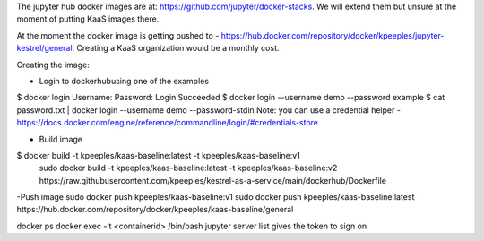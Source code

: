 The jupyter hub docker images are at: https://github.com/jupyter/docker-stacks.  We will extend them but unsure at the moment of putting KaaS images there.

At the moment the docker image is getting pushed to - https://hub.docker.com/repository/docker/kpeeples/jupyter-kestrel/general.  Creating a KaaS organization would be a monthly cost.

Creating the image:

- Login to dockerhubusing one of the examples
$ docker login
Username: 
Password:
Login Succeeded
$ docker login --username demo --password example
$ cat password.txt | docker login --username demo --password-stdin
Note: you can use a credential helper - https://docs.docker.com/engine/reference/commandline/login/#credentials-store

- Build image
$ docker build -t kpeeples/kaas-baseline:latest -t kpeeples/kaas-baseline:v1
 sudo docker build -t kpeeples/kaas-baseline:latest -t kpeeples/kaas-baseline:v2 https://raw.githubusercontent.com/kpeeples/kestrel-as-a-service/main/dockerhub/Dockerfile

-Push image
sudo docker push kpeeples/kaas-baseline:v1
sudo docker push kpeeples/kaas-baseline:latest
https://hub.docker.com/repository/docker/kpeeples/kaas-baseline/general


docker ps
docker exec -it <containerid> /bin/bash
jupyter server list gives the token to sign on